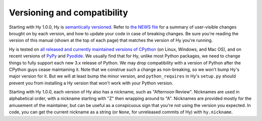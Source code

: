 ============================
Versioning and compatibility
============================

Starting with Hy 1.0.0, Hy is `semantically versioned <https://semver.org>`_. Refer to `the NEWS file <https://github.com/hylang/hy/blob/master/NEWS.rst>`_ for a summary of user-visible changes brought on by each version, and how to update your code in case of breaking changes. Be sure you're reading the version of this manual (shown at the top of each page) that matches the version of Hy you're running.

Hy is tested on `all released and currently maintained versions of CPython <https://devguide.python.org/versions>`_ (on Linux, Windows, and Mac OS), and on recent versions of `PyPy <https://pypy.org>`_ and `Pyodide <https://pyodide.org>`_. We usually find that for Hy, unlike most Python packages, we need to change things to fully support each new 3.x release of Python. We may drop compatibility with a version of Python after the CPython guys cease maintaining it. Note that we construe such a change as non-breaking, so we won't bump Hy's major version for it. But we will at least bump the minor version, and ``python_requires`` in Hy's ``setup.py`` should prevent you from installing a Hy version that won't work with your Python version.

Starting with Hy 1.0.0, each version of Hy also has a nickname, such as "Afternoon Review". Nicknames are used in alphabetical order, with a nickname starting with "Z" then wrapping around to "A". Nicknames are provided mostly for the amusement of the maintainer, but can be useful as a conspicuous sign that you're not using the version you expected. In code, you can get the current nickname as a string (or ``None``, for unreleased commits of Hy) with ``hy.nickname``.
